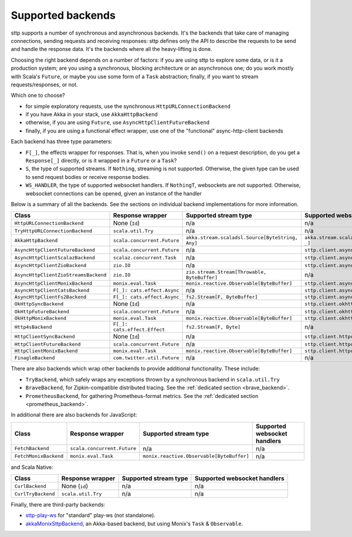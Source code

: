 .. _backends_summary:

Supported backends
==================

sttp supports a number of synchronous and asynchronous backends. It's the backends that take care of managing connections, sending requests and receiving responses: sttp defines only the API to describe the requests to be send and handle the response data. It's the backends where all the heavy-lifting is done.

Choosing the right backend depends on a number of factors: if you are using sttp to explore some data, or is it a production system; are you using a synchronous, blocking architecture or an asynchronous one; do you work mostly with Scala's ``Future``, or maybe you use some form of a ``Task`` abstraction; finally, if you want to stream requests/responses, or not.

Which one to choose?

* for simple exploratory requests, use the synchronous ``HttpURLConnectionBackend``
* if you have Akka in your stack, use ``AkkaHttpBackend``
* otherwise, if you are using ``Future``, use ``AsyncHttpClientFutureBackend``
* finally, if you are using a functional effect wrapper, use one of the "functional" async-http-client backends

Each backend has three type parameters:

* ``F[_]``, the effects wrapper for responses. That is, when you invoke ``send()`` on a request description, do you get a ``Response[_]`` directly, or is it wrapped in a ``Future`` or a ``Task``?
* ``S``, the type of supported streams. If ``Nothing``, streaming is not supported. Otherwise, the given type can be used to send request bodies or receive response bodies.
* ``WS_HANDLER``, the type of supported websocket handlers. If ``NothingT``, websockets are not supported. Otherwise, websocket connections can be opened, given an instance of the handler

Below is a summary of all the backends. See the sections on individual backend implementations for more information.

==================================== ============================ ================================================ ==================================================
Class                                Response wrapper             Supported stream type                            Supported websocket handlers
==================================== ============================ ================================================ ==================================================
``HttpURLConnectionBackend``         None (``Id``)                n/a                                              n/a
``TryHttpURLConnectionBackend``      ``scala.util.Try``           n/a                                              n/a
``AkkaHttpBackend``                  ``scala.concurrent.Future``  ``akka.stream.scaladsl.Source[ByteString, Any]`` ``akka.stream.scaladsl.Flow[Message, Message, _]``
``AsyncHttpClientFutureBackend``     ``scala.concurrent.Future``  n/a                                              ``sttp.client.asynchttpclient.WebSocketHandler``
``AsyncHttpClientScalazBackend``     ``scalaz.concurrent.Task``   n/a                                              ``sttp.client.asynchttpclient.WebSocketHandler``
``AsyncHttpClientZioBackend``        ``zio.IO``                   n/a                                              ``sttp.client.asynchttpclient.WebSocketHandler``
``AsyncHttpClientZioStreamsBackend`` ``zio.IO``                   ``zio.stream.Stream[Throwable, ByteBuffer]``     n/a
``AsyncHttpClientMonixBackend``      ``monix.eval.Task``          ``monix.reactive.Observable[ByteBuffer]``        ``sttp.client.asynchttpclient.WebSocketHandler``
``AsyncHttpClientCatsBackend``       ``F[_]: cats.effect.Async``  n/a                                              ``sttp.client.asynchttpclient.WebSocketHandler``
``AsyncHttpClientFs2Backend``        ``F[_]: cats.effect.Async``  ``fs2.Stream[F, ByteBuffer]``                    ``sttp.client.asynchttpclient.WebSocketHandler``
``OkHttpSyncBackend``                None (``Id``)                n/a                                              ``sttp.client.okhttp.WebSocketHandler``
``OkHttpFutureBackend``              ``scala.concurrent.Future``  n/a                                              ``sttp.client.okhttp.WebSocketHandler``
``OkHttpMonixBackend``               ``monix.eval.Task``          ``monix.reactive.Observable[ByteBuffer]``        ``sttp.client.okhttp.WebSocketHandler``
``Http4sBackend``                    ``F[_]: cats.effect.Effect`` ``fs2.Stream[F, Byte]``                          n/a
``HttpClientSyncBackend``            None (``Id``)                n/a                                              ``sttp.client.httpclient.WebSocketHandler``
``HttpClientFutureBackend``          ``scala.concurrent.Future``  n/a                                              ``sttp.client.httpclient.WebSocketHandler``
``HttpClientMonixBackend``           ``monix.eval.Task``          ``monix.reactive.Observable[ByteBuffer]``        ``sttp.client.httpclient.WebSocketHandler``
``FinagleBackend``                   ``com.twitter.util.Future``  n/a                                              n/a
==================================== ============================ ================================================ ==================================================

There are also backends which wrap other backends to provide additional functionality. These include:

* ``TryBackend``, which safely wraps any exceptions thrown by a synchronous backend in ``scala.util.Try``
* ``BraveBackend``, for Zipkin-compatible distributed tracing. See the :ref:`dedicated section <brave_backend>`.
* ``PrometheusBackend``, for gathering Prometheus-format metrics. See the :ref:`dedicated section <prometheus_backend>`.

In additional there are also backends for JavaScript:

================================ ============================ ========================================= ============================
Class                            Response wrapper             Supported stream type                     Supported websocket handlers
================================ ============================ ========================================= ============================
``FetchBackend``                 ``scala.concurrent.Future``  n/a                                       n/a
``FetchMonixBackend``            ``monix.eval.Task``          ``monix.reactive.Observable[ByteBuffer]`` n/a
================================ ============================ ========================================= ============================

and Scala Native:

================================ ============================ ========================================= ============================
Class                            Response wrapper             Supported stream type                     Supported websocket handlers
================================ ============================ ========================================= ============================
``CurlBackend``                  None (``id``)                n/a                                       n/a
``CurlTryBackend``               ``scala.util.Try``           n/a                                       n/a
================================ ============================ ========================================= ============================

Finally, there are third-party backends:

* `sttp-play-ws <https://github.com/ragb/sttp-play-ws>`_ for "standard" play-ws (not standalone).
* `akkaMonixSttpBackend <https://github.com/fullfacing/akkaMonixSttpBackend>`_, an Akka-based backend, but using Monix's ``Task`` & ``Observable``.
